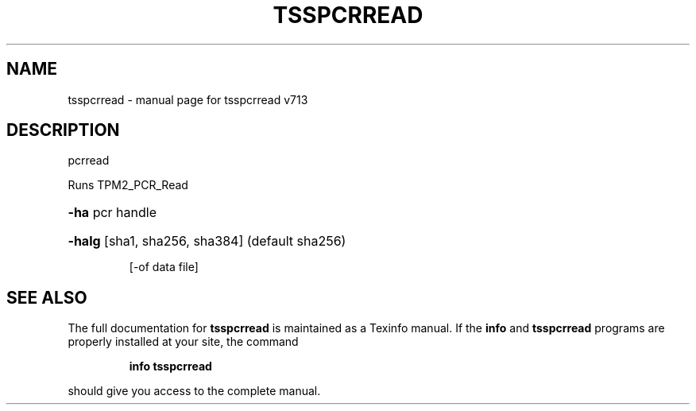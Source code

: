 .\" DO NOT MODIFY THIS FILE!  It was generated by help2man 1.47.4.
.TH TSSPCRREAD "1" "September 2016" "tsspcrread v713" "User Commands"
.SH NAME
tsspcrread \- manual page for tsspcrread v713
.SH DESCRIPTION
pcrread
.PP
Runs TPM2_PCR_Read
.HP
\fB\-ha\fR pcr handle
.HP
\fB\-halg\fR [sha1, sha256, sha384] (default sha256)
.IP
[\-of data file]
.SH "SEE ALSO"
The full documentation for
.B tsspcrread
is maintained as a Texinfo manual.  If the
.B info
and
.B tsspcrread
programs are properly installed at your site, the command
.IP
.B info tsspcrread
.PP
should give you access to the complete manual.
